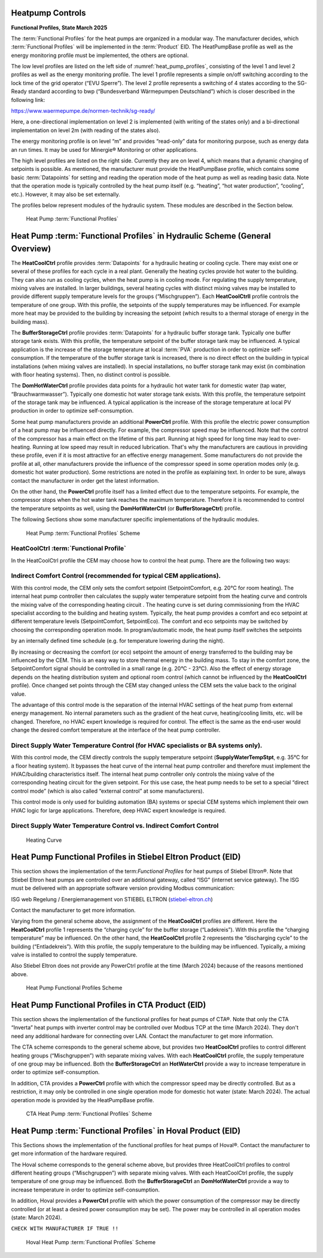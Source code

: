.. _heatpump-control:

Heatpump Controls
-----------------
**Functional Profiles, State March 2025**

The :term:`Functional Profiles` for the heat pumps are organized in a
modular way. The manufacturer decides, which :term:`Functional Profiles`
will be implemented in the :term:`Product` EID. The HeatPumpBase profile as well
as the energy monitoring profile must be implemented, the others are
optional.

The low level profiles are listed on the left side of :numref:`heat_pump_profiles`, consisting of the
level 1 and level 2 profiles as well as the energy monitoring profile.
The level 1 profile represents a simple on/off switching according to
the lock time of the grid operator (“EVU Sperre”). The level 2 profile
represents a switching of 4 states according to the SG-Ready standard
according to bwp (“Bundesverband Wärmepumpen Deutschland”) which is
closer described in the following link:

https://www.waermepumpe.de/normen-technik/sg-ready/

Here, a one-directional implementation on level 2 is implemented (with
writing of the states only) and a bi-directional implementation on level
2m (with reading of the states also).

The energy monitoring profile is on level “m” and provides “read-only”
data for monitoring purpose, such as energy data an run times. It may be
used for Minergie® Monitoring or other applications.

The high level profiles are listed on the right side. Currently they are
on level 4, which means that a dynamic changing of setpoints is
possible. As mentioned, the manufacturer must provide the HeatPumpBase
profile, which contains some basic :term:`Datapoints` for setting and reading
the operation mode of the heat pump as well as reading basic data. Note
that the operation mode is typically controlled by the heat pump itself
(e.g. “heating”, “hot water production”, “cooling”, etc.). However, it
may also be set externally.

The profiles below represent modules of the hydraulic system. These
modules are described in the Section below.

.. _heat_pump_profiles:

.. figure:: ../images/HeatPumpFunctionalProfles2024.png
   :alt: Heat Pump Functional Profiles 2024

   Heat Pump :term:`Functional Profiles`


Heat Pump :term:`Functional Profiles` in Hydraulic Scheme (General Overview)
----------------------------------------------------------------------------

The **HeatCoolCtrl** profile provides :term:`Datapoints` for a hydraulic heating or
cooling cycle. There may exist one or several of these profiles for each
cycle in a real plant. Generally the heating cycles provide hot water to
the building. They can also run as cooling cycles, when the heat pump is
in cooling mode. For regulating the supply temperature, mixing valves
are installed. In larger buildings, several heating cycles with distinct
mixing valves may be installed to provide different supply temperature
levels for the groups (“Mischgruppen”). Each **HeatCoolCtrll** profile
controls the temperature of one group. With this profile, the setpoints
of the supply temperatures may be influenced. For example more heat may
be provided to the building by increasing the setpoint (which results to
a thermal storage of energy in the building mass).

The **BufferStorageCtrl** profile provides :term:`Datapoints` for a hydraulic
buffer storage tank. Typically one buffer storage tank exists. With this
profile, the temperature setpoint of the buffer storage tank may be
influenced. A typical application is the increase of the storage
temperature at local :term:`PVA` production in order to optimize
self-consumption. If the temperature of the buffer storage tank is
increased, there is no direct effect on the building in typical
installations (when mixing valves are installed). In special
installations, no buffer storage tank may exist (in combination with
floor heating systems). Then, no distinct control is possible.

The **DomHotWaterCtrl** profile provides data points for a hydraulic hot
water tank for domestic water (tap water, “Brauchwarmwasser”). Typically
one domestic hot water storage tank exists. With this profile, the
temperature setpoint of the storage tank may be influenced. A typical
application is the increase of the storage temperature at local PV
production in order to optimize self-consumption.

Some heat pump manufacturers provide an additional **PowerCtrl** profile.
With this profile the electric power consumption of a heat pump may be
influenced directly. For example, the compressor speed may be
influenced. Note that the control of the compressor has a main effect on
the lifetime of this part. Running at high speed for long time may lead
to over-heating. Running at low speed may result in reduced lubrication.
That's why the manufacturers are cautious in providing these profile,
even if it is most attractive for an effective energy management. Some
manufacturers do not provide the profile at all, other manufacturers
provide the influence of the compressor speed in some operation modes
only (e.g. domestic hot water production). Some restrictions are noted
in the profile as explaining text. In order to be sure, always contact
the manufacturer in order get the latest information.

On the other hand, the **PowerCtrl** profile itself has a limited effect due
to the temperature setpoints. For example, the compressor stops when the
hot water tank reaches the maximum temperature. Therefore it is
recommended to control the temperature setpoints as well, using the
**DomHotWaterCtrl** (or **BufferStorageCtrl**) profile.

The following Sections show some manufacturer specific implementations
of the hydraulic modules.

.. figure:: ../images/HeatPumpFunctionalProflesScheme.png
   :alt: Heat Pump :term:`Functional Profiles` Scheme

   Heat Pump :term:`Functional Profiles` Scheme

HeatCoolCtrl :term:`Functional Profile`
^^^^^^^^^^^^^^^^^^^^^^^^^^^^^^^^^^^^^^^

In the HeatCoolCtrl profile the CEM may choose how to control the heat
pump. There are the following two ways:

Indirect Comfort Control (recommended for typical CEM applications).
^^^^^^^^^^^^^^^^^^^^^^^^^^^^^^^^^^^^^^^^^^^^^^^^^^^^^^^^^^^^^^^^^^^^

With this control mode, the CEM only sets the comfort setpoint
(SetpointComfort, e.g. 20°C for room heating). The internal heat pump
controller then calculates the supply water temperature setpoint from
the heating curve and controls the mixing valve of the corresponding
heating circuit . The heating curve is set during commissioning from the
HVAC specialist according to the building and heating system. Typically,
the heat pump provides a comfort and eco setpoint at different
temperature levels (SetpointComfort, SetpointEco). The comfort and eco
setpoints may be switched by choosing the corresponding operation mode.
In program/automatic mode, the heat pump itself switches the setpoints

by an internally defined time schedule (e.g. for temperature lowering
during the night).

By increasing or decreasing the comfort (or eco) setpoint the amount of
energy transferred to the building may be influenced by the CEM. This is
an easy way to store thermal energy in the building mass. To stay in the
comfort zone, the SetpointComfort signal should be controlled in a small
range (e.g. 20°C - 23°C). Also the effect of energy storage depends on
the heating distribution system and optional room control (which cannot
be influenced by the **HeatCoolCtrl** profile). Once changed set points
through the CEM stay changed unless the CEM sets the value back to the
original value.

The advantage of this control mode is the separation of the internal
HVAC settings of the heat pump from external energy management. No
internal parameters such as the gradient of the heat curve,
heating/cooling limits, etc. will be changed. Therefore, no HVAC expert
knowledge is required for control. The effect is the same as the
end-user would change the desired comfort temperature at the interface
of the heat pump controller.

Direct Supply Water Temperature Control (for HVAC specialists or BA systems only).
^^^^^^^^^^^^^^^^^^^^^^^^^^^^^^^^^^^^^^^^^^^^^^^^^^^^^^^^^^^^^^^^^^^^^^^^^^^^^^^^^^

With this control mode, the CEM directly controls the supply temperature
setpoint (**SupplyWaterTempStpt**, e.g. 35°C for a floor heating system). It
bypasses the heat curve of the internal heat pump controller and
therefore must implement the HVAC/building characteristics itself. The
internal heat pump controller only controls the mixing valve of the
corresponding heating circuit for the given setpoint. For this use case,
the heat pump needs to be set to a special “direct control mode” (which
is also called “external control” at some manufacturers).

This control mode is only used for building automation (BA) systems or
special CEM systems which implement their own HVAC logic for large
applications. Therefore, deep HVAC expert knowledge is required.

Direct Supply Water Temperature Control vs. Indirect Comfort Control
^^^^^^^^^^^^^^^^^^^^^^^^^^^^^^^^^^^^^^^^^^^^^^^^^^^^^^^^^^^^^^^^^^^^

.. _heating_curve:

.. figure:: ../images/HeatingCurve.jpg
   :alt: Heating Curve

   Heating Curve

Heat Pump Functional Profiles in Stiebel Eltron Product (EID)
-------------------------------------------------------------

This section shows the implementation of the term:`Functional Profiles` for
heat pumps of Stiebel Eltron®. Note that Stiebel Eltron heat pumps are
controlled over an additional gateway, called “ISG” (internet service
gateway). The ISG must be delivered with an appropriate software version
providing Modbus communication:

ISG web Regelung / Energiemanagement von STIEBEL ELTRON
(`stiebel-eltron.ch <https://www.stiebel-eltron.ch>`__)

Contact the manufacturer to get more information.

Varying from the general scheme above, the assignment of the
**HeatCoolCtrl** profiles are different. Here the **HeatCoolCtrl** profile 1
represents the “charging cycle” for the buffer storage (“Ladekreis”).
With this profile the “charging temperature” may be influenced. On the
other hand, the **HeatCoolCtrl** profile 2 represents the “discharging
cycle” to the building (“Entladekreis”). With this profile, the supply
temperature to the building may be influenced. Typically, a mixing valve
is installed to control the supply temperature.

Also Stiebel Eltron does not provide any PowerCtrl profile at the time
(March 2024) because of the reasons mentioned above.

.. _stiebel_profile_scheme:

.. figure:: ../images/HeatPumpFunctionalProflesStiebel.png
   :alt: Heat Pump Functional Profiles Scheme

   Heat Pump Functional Profiles Scheme

Heat Pump Functional Profiles in CTA Product (EID)
--------------------------------------------------

This section shows the implementation of the functional profiles for
heat pumps of CTA®. Note that only the CTA “Inverta” heat pumps with
inverter control may be controlled over Modbus TCP at the time (March
2024). They don't need any additional hardware for connecting over LAN.
Contact the manufacturer to get more information.

The CTA scheme corresponds to the general scheme above, but provides two
**HeatCoolCtrl** profiles to control different heating groups
(“Mischgruppen”) with separate mixing valves. With each **HeatCoolCtrl**
profile, the supply temperature of one group may be influenced. Both the
**BufferStorageCtrl** an **HotWaterCtrl** provide a way to increase
temperature in order to optimize self-consumption.

In addition, CTA provides a **PowerCtrl** profile with which the compressor
speed may be directly controlled. But as a restriction, it may only be
controlled in one single operation mode for domestic hot water (state:
March 2024). The actual operation mode is provided by the HeatPumpBase
profile.

.. _cta_profile_scheme:

.. figure:: ../images/HeatPumpFunctionalProflesCTA.png
   :alt: Heat Pump Functional Profiles Scheme

   CTA Heat Pump :term:`Functional Profiles` Scheme

Heat Pump :term:`Functional Profiles` in Hoval Product (EID)
------------------------------------------------------------

This Sections shows the implementation of the functional profiles for
heat pumps of Hoval®. Contact the manufacturer to get more information
of the hardware required.

The Hoval scheme corresponds to the general scheme above, but provides
three HeatCoolCtrl profiles to control different heating groups
(“Mischgruppen”) with separate mixing valves. With each HeatCoolCtrl
profile, the supply temperature of one group may be influenced. Both the
**BufferStorageCtrl** an **DomHotWaterCtrl** provide a way to increase
temperature in order to optimize self-consumption.

In addition, Hoval provides a **PowerCtrl** profile with which the power
consumption of the compressor may be directly controlled (or at least
a desired power consumption may be set). The power may be controlled
in all operation modes (state: March 2024).

``CHECK WITH MANUFACTURER IF TRUE !!``

.. _hoval_profile_scheme:

.. figure:: ../images/HeatPumpFunctionalProflesHoval.png
   :alt: Heat Pump Functional Profiles Scheme

   Hoval Heat Pump :term:`Functional Profiles` Scheme

.. raw:: html

    <a href="../functional-profiles.html#functional-profile-category" class="btn btn-neutral float-left">
        <span class="fa fa-arrow-circle-left" aria-hidden="true"></span>
        Back to Functional Profile Categories
    <a>
    <p>

